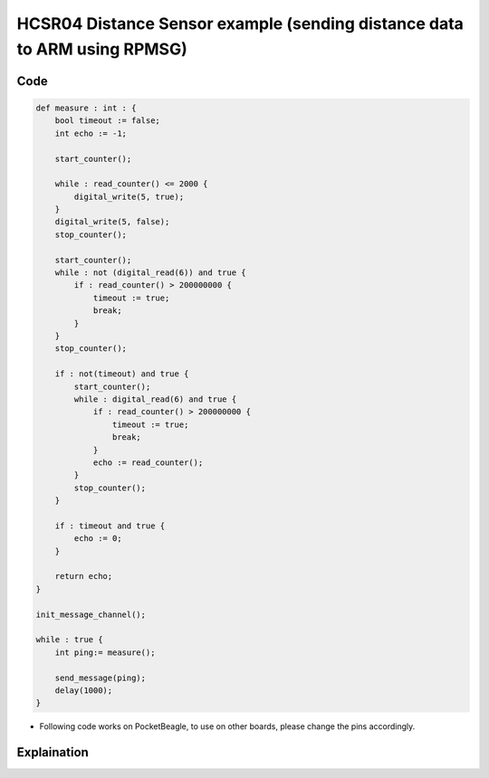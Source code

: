 HCSR04 Distance Sensor example (sending distance data to ARM using RPMSG)
=========================================================================

.. image:: images/hcsr04_pocket_beagle.png
   :width: 598
   :align: center
   :height: 400
   :alt: HCSR04 Distance Sensor example

Code
----

.. code:: python

   def measure : int : {
       bool timeout := false;
       int echo := -1;

       start_counter();
       
       while : read_counter() <= 2000 {
           digital_write(5, true);
       }
       digital_write(5, false);
       stop_counter();

       start_counter();
       while : not (digital_read(6)) and true {
           if : read_counter() > 200000000 {
               timeout := true;
               break;
           }
       }   
       stop_counter();
       
       if : not(timeout) and true {
           start_counter();
           while : digital_read(6) and true {
               if : read_counter() > 200000000 {
                   timeout := true;
                   break;
               }
               echo := read_counter();
           }
           stop_counter();
       }
       
       if : timeout and true {
           echo := 0;
       } 

       return echo;
   }

   init_message_channel();

   while : true {
       int ping:= measure();

       send_message(ping);
       delay(1000);
   }

-  Following code works on PocketBeagle, to use on other boards, please
   change the pins accordingly.

Explaination
------------

.. |image0| image:: images/hcsr04_pocket_beagle.png
